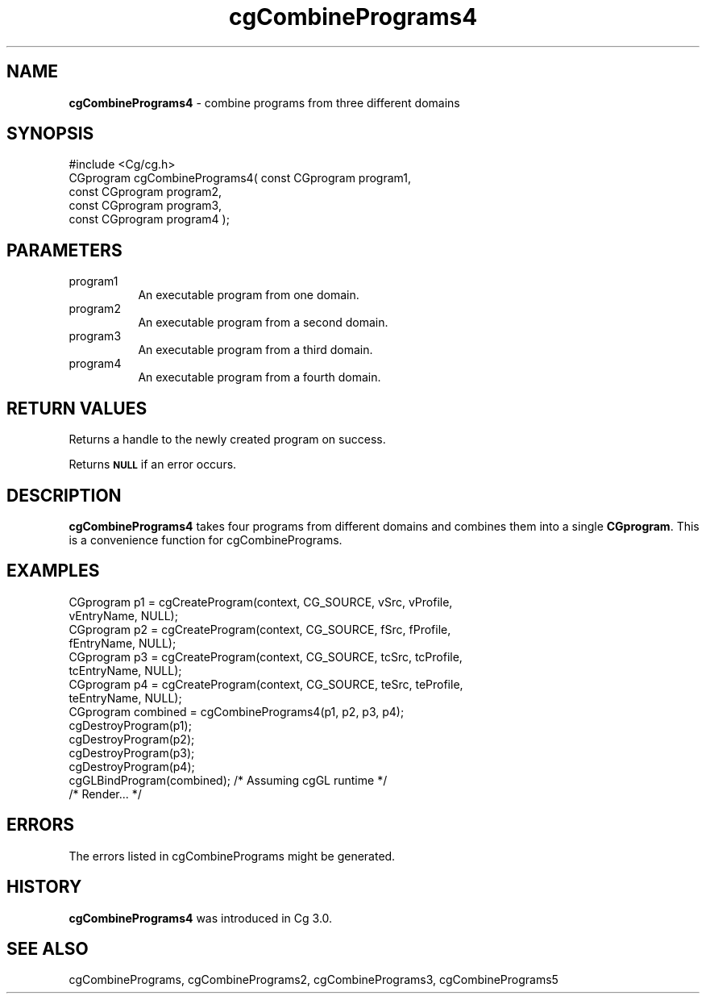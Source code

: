 .de Sh \" Subsection heading
.br
.if t .Sp
.ne 5
.PP
\fB\\$1\fR
.PP
..
.de Sp \" Vertical space (when we can't use .PP)
.if t .sp .5v
.if n .sp
..
.de Vb \" Begin verbatim text
.ft CW
.nf
.ne \\$1
..
.de Ve \" End verbatim text
.ft R
.fi
..
.tr \(*W-
.ds C+ C\v'-.1v'\h'-1p'\s-2+\h'-1p'+\s0\v'.1v'\h'-1p'
.ie n \{\
.    ds -- \(*W-
.    ds PI pi
.    if (\n(.H=4u)&(1m=24u) .ds -- \(*W\h'-12u'\(*W\h'-12u'-\" diablo 10 pitch
.    if (\n(.H=4u)&(1m=20u) .ds -- \(*W\h'-12u'\(*W\h'-8u'-\"  diablo 12 pitch
.    ds L" ""
.    ds R" ""
.    ds C` ""
.    ds C' ""
'br\}
.el\{\
.    ds -- \|\(em\|
.    ds PI \(*p
.    ds L" ``
.    ds R" ''
'br\}
.ie \n(.g .ds Aq \(aq
.el       .ds Aq '
.ie \nF \{\
.    de IX
.    tm Index:\\$1\t\\n%\t"\\$2"
..
.    nr % 0
.    rr F
.\}
.el \{\
.    de IX
..
.\}
.    \" fudge factors for nroff and troff
.if n \{\
.    ds #H 0
.    ds #V .8m
.    ds #F .3m
.    ds #[ \f1
.    ds #] \fP
.\}
.if t \{\
.    ds #H ((1u-(\\\\n(.fu%2u))*.13m)
.    ds #V .6m
.    ds #F 0
.    ds #[ \&
.    ds #] \&
.\}
.    \" simple accents for nroff and troff
.if n \{\
.    ds ' \&
.    ds ` \&
.    ds ^ \&
.    ds , \&
.    ds ~ ~
.    ds /
.\}
.if t \{\
.    ds ' \\k:\h'-(\\n(.wu*8/10-\*(#H)'\'\h"|\\n:u"
.    ds ` \\k:\h'-(\\n(.wu*8/10-\*(#H)'\`\h'|\\n:u'
.    ds ^ \\k:\h'-(\\n(.wu*10/11-\*(#H)'^\h'|\\n:u'
.    ds , \\k:\h'-(\\n(.wu*8/10)',\h'|\\n:u'
.    ds ~ \\k:\h'-(\\n(.wu-\*(#H-.1m)'~\h'|\\n:u'
.    ds / \\k:\h'-(\\n(.wu*8/10-\*(#H)'\z\(sl\h'|\\n:u'
.\}
.    \" troff and (daisy-wheel) nroff accents
.ds : \\k:\h'-(\\n(.wu*8/10-\*(#H+.1m+\*(#F)'\v'-\*(#V'\z.\h'.2m+\*(#F'.\h'|\\n:u'\v'\*(#V'
.ds 8 \h'\*(#H'\(*b\h'-\*(#H'
.ds o \\k:\h'-(\\n(.wu+\w'\(de'u-\*(#H)/2u'\v'-.3n'\*(#[\z\(de\v'.3n'\h'|\\n:u'\*(#]
.ds d- \h'\*(#H'\(pd\h'-\w'~'u'\v'-.25m'\f2\(hy\fP\v'.25m'\h'-\*(#H'
.ds D- D\\k:\h'-\w'D'u'\v'-.11m'\z\(hy\v'.11m'\h'|\\n:u'
.ds th \*(#[\v'.3m'\s+1I\s-1\v'-.3m'\h'-(\w'I'u*2/3)'\s-1o\s+1\*(#]
.ds Th \*(#[\s+2I\s-2\h'-\w'I'u*3/5'\v'-.3m'o\v'.3m'\*(#]
.ds ae a\h'-(\w'a'u*4/10)'e
.ds Ae A\h'-(\w'A'u*4/10)'E
.    \" corrections for vroff
.if v .ds ~ \\k:\h'-(\\n(.wu*9/10-\*(#H)'\s-2\u~\d\s+2\h'|\\n:u'
.if v .ds ^ \\k:\h'-(\\n(.wu*10/11-\*(#H)'\v'-.4m'^\v'.4m'\h'|\\n:u'
.    \" for low resolution devices (crt and lpr)
.if \n(.H>23 .if \n(.V>19 \
\{\
.    ds : e
.    ds 8 ss
.    ds o a
.    ds d- d\h'-1'\(ga
.    ds D- D\h'-1'\(hy
.    ds th \o'bp'
.    ds Th \o'LP'
.    ds ae ae
.    ds Ae AE
.\}
.rm #[ #] #H #V #F C
.IX Title "cgCombinePrograms4 3"
.TH cgCombinePrograms4 3 "Cg Toolkit 3.0" "perl v5.10.0" "Cg Core Runtime API"
.if n .ad l
.nh
.SH "NAME"
\&\fBcgCombinePrograms4\fR \- combine programs from three different domains
.SH "SYNOPSIS"
.IX Header "SYNOPSIS"
.Vb 1
\&  #include <Cg/cg.h>
\&
\&  CGprogram cgCombinePrograms4( const CGprogram program1,
\&                                const CGprogram program2,
\&                                const CGprogram program3,
\&                                const CGprogram program4 );
.Ve
.SH "PARAMETERS"
.IX Header "PARAMETERS"
.IP "program1" 8
.IX Item "program1"
An executable program from one domain.
.IP "program2" 8
.IX Item "program2"
An executable program from a second domain.
.IP "program3" 8
.IX Item "program3"
An executable program from a third domain.
.IP "program4" 8
.IX Item "program4"
An executable program from a fourth domain.
.SH "RETURN VALUES"
.IX Header "RETURN VALUES"
Returns a handle to the newly created program on success.
.PP
Returns \fB\s-1NULL\s0\fR if an error occurs.
.SH "DESCRIPTION"
.IX Header "DESCRIPTION"
\&\fBcgCombinePrograms4\fR takes four programs from different domains
and combines them into a single \fBCGprogram\fR.  This is a convenience
function for cgCombinePrograms.
.SH "EXAMPLES"
.IX Header "EXAMPLES"
.Vb 8
\&  CGprogram p1 = cgCreateProgram(context, CG_SOURCE, vSrc, vProfile,
\&                                 vEntryName, NULL);
\&  CGprogram p2 = cgCreateProgram(context, CG_SOURCE, fSrc, fProfile,
\&                                 fEntryName, NULL);
\&  CGprogram p3 = cgCreateProgram(context, CG_SOURCE, tcSrc, tcProfile,
\&                                 tcEntryName, NULL);
\&  CGprogram p4 = cgCreateProgram(context, CG_SOURCE, teSrc, teProfile,
\&                                 teEntryName, NULL);
\&
\&  CGprogram combined = cgCombinePrograms4(p1, p2, p3, p4);
\&
\&  cgDestroyProgram(p1);
\&  cgDestroyProgram(p2);
\&  cgDestroyProgram(p3);
\&  cgDestroyProgram(p4);
\&
\&  cgGLBindProgram(combined); /* Assuming cgGL runtime */
\&
\&  /* Render... */
.Ve
.SH "ERRORS"
.IX Header "ERRORS"
The errors listed in cgCombinePrograms might be generated.
.SH "HISTORY"
.IX Header "HISTORY"
\&\fBcgCombinePrograms4\fR was introduced in Cg 3.0.
.SH "SEE ALSO"
.IX Header "SEE ALSO"
cgCombinePrograms,
cgCombinePrograms2,
cgCombinePrograms3,
cgCombinePrograms5

